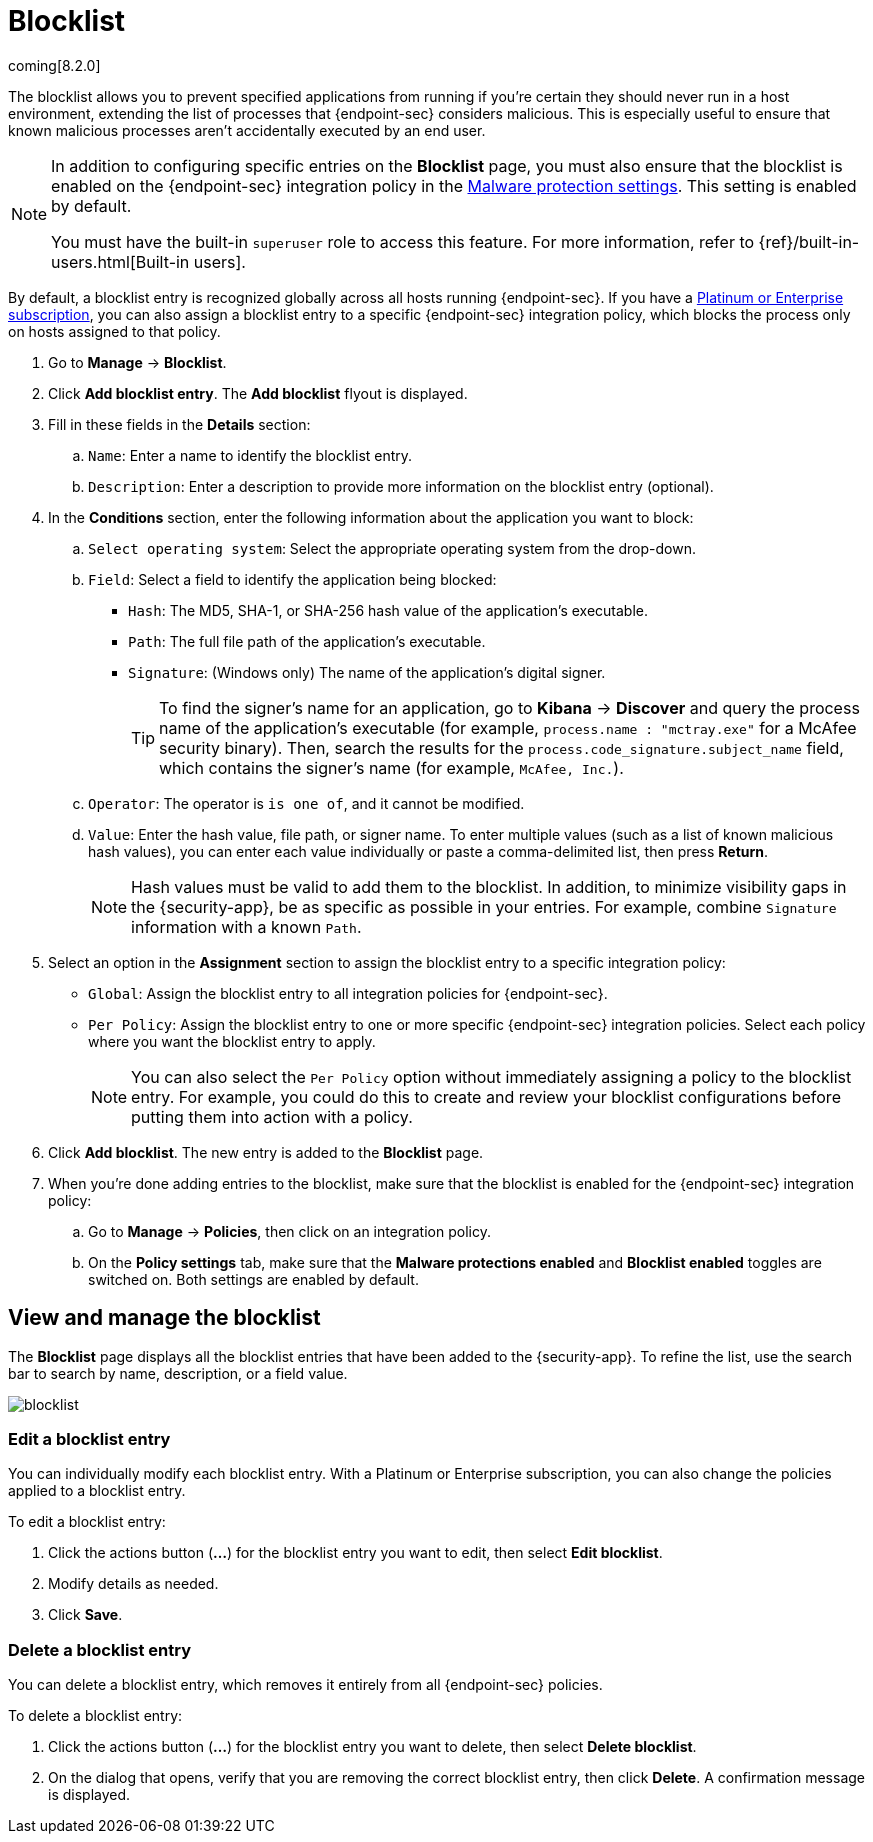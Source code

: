 [[blocklist]]
[chapter]
= Blocklist

coming[8.2.0]

The blocklist allows you to prevent specified applications from running if you're certain they should never run in a host environment, extending the list of processes that {endpoint-sec} considers malicious. This is especially useful to ensure that known malicious processes aren't accidentally executed by an end user. 

[NOTE] 
=====
In addition to configuring specific entries on the **Blocklist** page, you must also ensure that the blocklist is enabled on the {endpoint-sec} integration policy in the <<malware-protection, Malware protection settings>>. This setting is enabled by default.

You must have the built-in `superuser` role to access this feature. For more information, refer to {ref}/built-in-users.html[Built-in users].
=====

By default, a blocklist entry is recognized globally across all hosts running {endpoint-sec}. If you have a https://www.elastic.co/pricing[Platinum or Enterprise subscription], you can also assign a blocklist entry to a specific {endpoint-sec} integration policy, which blocks the process only on hosts assigned to that policy.

. Go to **Manage** -> **Blocklist**.

. Click **Add blocklist entry**. The **Add blocklist** flyout is displayed.

. Fill in these fields in the **Details** section:
.. `Name`: Enter a name to identify the blocklist entry.
.. `Description`: Enter a description to provide more information on the blocklist entry (optional).

. In the **Conditions** section, enter the following information about the application you want to block:
.. `Select operating system`: Select the appropriate operating system from the drop-down.
.. `Field`: Select a field to identify the application being blocked:
  * `Hash`: The MD5, SHA-1, or SHA-256 hash value of the application's executable.
  * `Path`: The full file path of the application's executable.
  * `Signature`: (Windows only) The name of the application's digital signer.
+
TIP: To find the signer's name for an application, go to *Kibana* -> *Discover* and query the process name of the application's executable (for example, `process.name : "mctray.exe"` for a McAfee security binary). Then, search the results for the `process.code_signature.subject_name` field, which contains the signer's name (for example, `McAfee, Inc.`).

.. `Operator`: The operator is `is one of`, and it cannot be modified.

.. `Value`: Enter the hash value, file path, or signer name. To enter multiple values (such as a list of known malicious hash values), you can enter each value individually or paste a comma-delimited list, then press **Return**.
+
NOTE: Hash values must be valid to add them to the blocklist. In addition, to minimize visibility gaps in the {security-app}, be as specific as possible in your entries. For example, combine `Signature` information with a known `Path`.

. Select an option in the *Assignment* section to assign the blocklist entry to a specific integration policy:
+
* `Global`: Assign the blocklist entry to all integration policies for {endpoint-sec}.
* `Per Policy`: Assign the blocklist entry to one or more specific {endpoint-sec} integration policies. Select each policy where you want the blocklist entry to apply.
+
NOTE: You can also select the `Per Policy` option without immediately assigning a policy to the blocklist entry. For example, you could do this to create and review your blocklist configurations before putting them into action with a policy.

. Click **Add blocklist**. The new entry is added to the **Blocklist** page.

. When you're done adding entries to the blocklist, make sure that the blocklist is enabled for the {endpoint-sec} integration policy:
.. Go to **Manage** -> **Policies**, then click on an integration policy.
.. On the **Policy settings** tab, make sure that the **Malware protections enabled** and **Blocklist enabled** toggles are switched on. Both settings are enabled by default.

[discrete]
[[manage-blocklist]]
== View and manage the blocklist

The *Blocklist* page displays all the blocklist entries that have been added to the {security-app}. To refine the list, use the search bar to search by name, description, or a field value.

[role="screenshot"]
image::images/blocklist.png[]

[discrete]
[[edit-blocklist-entry]]
=== Edit a blocklist entry
You can individually modify each blocklist entry. With a Platinum or Enterprise subscription, you can also change the policies applied to a blocklist entry.

To edit a blocklist entry:

. Click the actions button (*...*​) for the blocklist entry you want to edit, then select *Edit blocklist*.
. Modify details as needed.
. Click *Save*.

[discrete]
[[delete-blocklist-entry]]
=== Delete a blocklist entry
You can delete a blocklist entry, which removes it entirely from all {endpoint-sec} policies.

To delete a blocklist entry:

. Click the actions button (*...*) for the blocklist entry you want to delete, then select *Delete blocklist*.
. On the dialog that opens, verify that you are removing the correct blocklist entry, then click *Delete*. A confirmation message is displayed.
